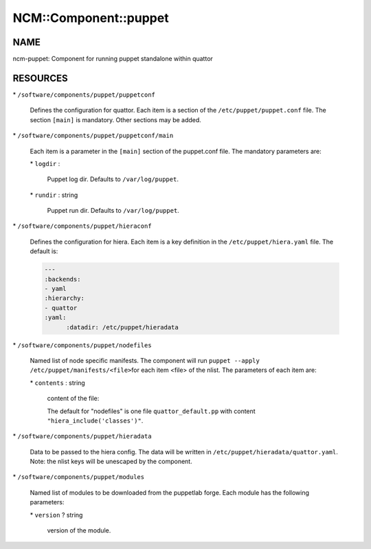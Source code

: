 
########################
NCM\::Component\::puppet
########################


****
NAME
****


ncm-puppet: Component for running puppet standalone within quattor


*********
RESOURCES
*********



\* \ ``/software/components/puppet/puppetconf``\ 
 
 Defines the configuration for quattor. Each item is a section of the \ ``/etc/puppet/puppet.conf``\  file.
 The section \ ``[main]``\  is mandatory. Other sections may be added.
 


\* \ ``/software/components/puppet/puppetconf/main``\ 
 
 Each item is a parameter in the \ ``[main]``\  section of the puppet.conf file. 
 The mandatory parameters are:
 
 
 \* \ ``logdir``\  :
  
  Puppet log dir. Defaults to \ ``/var/log/puppet``\ .
  
 
 
 \* \ ``rundir``\  : string
  
  Puppet run dir. Defaults to \ ``/var/log/puppet``\ .
  
 
 


\* \ ``/software/components/puppet/hieraconf``\ 
 
 Defines the configuration for hiera. Each item is a key definition in the \ ``/etc/puppet/hiera.yaml``\  file. 
 The default is:
 
 
 .. code-block:: perl
 
      ---
      :backends:
      - yaml
      :hierarchy:
      - quattor
      :yaml:
            :datadir: /etc/puppet/hieradata
 
 


\* \ ``/software/components/puppet/nodefiles``\ 
 
 Named list of node specific manifests. The component will run \ ``puppet --apply /etc/puppet/manifests/<file>``\ 
 for each item <file> of the nlist. The parameters of each item are:
 
 
 \* \ ``contents``\  : string
  
  content of the file:
  
  The default for "nodefiles" is one file \ ``quattor_default.pp``\  with content \ ``"hiera_include('classes')"``\ .
  
 
 


\* \ ``/software/components/puppet/hieradata``\ 
 
 Data to be passed to the hiera config. The data will be written in 
 \ ``/etc/puppet/hieradata/quattor.yaml``\ . Note: the nlist keys will be unescaped by the component.
 


\* \ ``/software/components/puppet/modules``\ 
 
 Named list of modules to be downloaded from the puppetlab forge. Each module has the following parameters:
 
 
 \* \ ``version``\  ? string
  
  version of the module.
  
 
 


